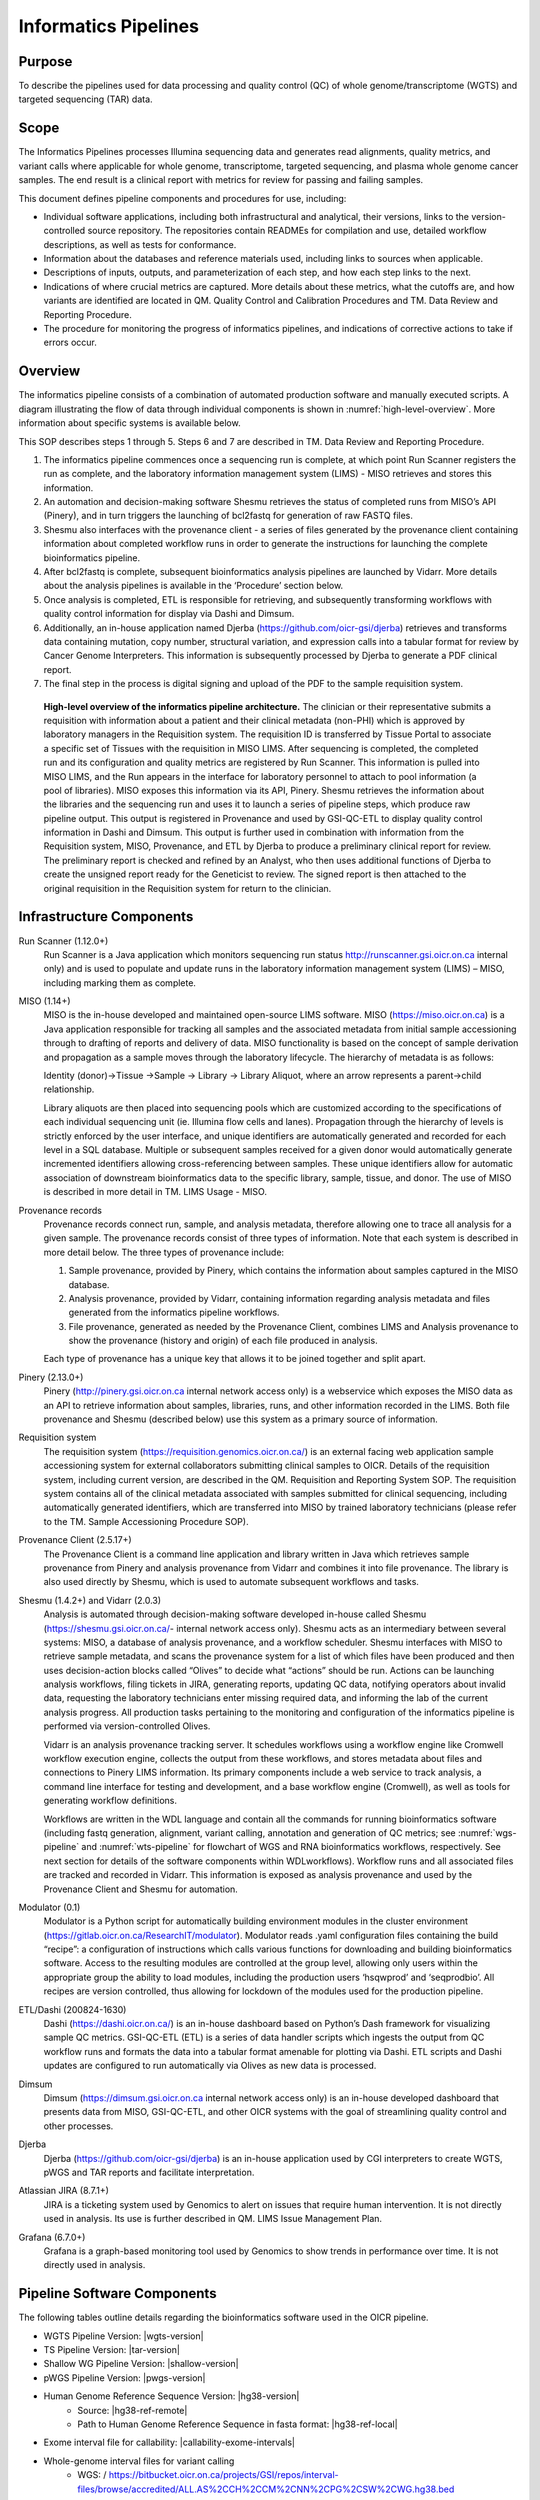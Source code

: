 #######################
Informatics Pipelines
#######################

********
Purpose
********

To describe the pipelines used for data processing and quality control (QC) of whole genome/transcriptome (WGTS) and targeted sequencing (TAR) data.  

********
Scope 
********

The Informatics Pipelines processes Illumina sequencing data and generates read alignments, quality metrics, and variant calls where applicable for whole genome, transcriptome, targeted sequencing, and plasma whole genome cancer samples. The end result is a clinical report with metrics for review for passing and failing samples.  


This document defines pipeline components and procedures for use, including: 

* Individual software applications, including both infrastructural and analytical, their versions, links to the version-controlled source repository. The repositories contain READMEs for compilation and use, detailed workflow descriptions, as well as tests for conformance. 
* Information about the databases and reference materials used, including links to sources when applicable. 
* Descriptions of inputs, outputs, and parameterization of each step, and how each step links to the next. 
* Indications of where crucial metrics are captured. More details about these metrics, what the cutoffs are, and how variants are identified are located in QM. Quality Control and Calibration Procedures and TM. Data Review and Reporting Procedure. 
* The procedure for monitoring the progress of informatics pipelines, and indications of corrective actions to take if errors occur. 

***********
Overview
***********

The informatics pipeline consists of a combination of automated production software and manually executed scripts. A diagram illustrating the flow of data through individual components is shown in :numref:`high-level-overview`. More information about specific systems is available below.

This SOP describes steps 1 through 5. Steps 6 and 7 are described in TM. Data Review and Reporting Procedure.

1. The informatics pipeline commences once a sequencing run is complete, at which point Run Scanner registers the run as complete, and the laboratory information management system (LIMS) - MISO retrieves and stores this information. 
2. An automation and decision-making software Shesmu retrieves the status of completed runs from MISO’s API (Pinery), and in turn triggers the launching of bcl2fastq for generation of raw FASTQ files. 
3. Shesmu also interfaces with the provenance client - a series of files generated by the provenance client containing information about completed workflow runs in order to generate the instructions for launching the complete bioinformatics pipeline. 
4. After bcl2fastq is complete, subsequent bioinformatics analysis pipelines are launched by Vidarr. More details about the analysis pipelines is available in the ‘Procedure’ section below.
5. Once analysis is completed, ETL is responsible for retrieving, and subsequently transforming workflows with quality control information for display via Dashi and Dimsum. 
6. Additionally, an in-house application named Djerba (https://github.com/oicr-gsi/djerba) retrieves and transforms data containing mutation, copy number, structural variation, and expression calls into a tabular format for review by Cancer Genome Interpreters. This information is subsequently processed by Djerba to generate a PDF clinical report.
7. The final step in the process is digital signing and upload of the PDF to the sample requisition system.


.. _high-level-overview:

.. figure:: images/high-level-overview.png

   **High-level overview of the informatics pipeline architecture.** The clinician or their representative submits a requisition with information about a patient and their clinical metadata (non-PHI) which is approved by laboratory managers in the Requisition system. The requisition ID is transferred by Tissue Portal to associate a specific set of Tissues with the requisition in MISO LIMS. After sequencing is completed, the completed run and its configuration and quality metrics are registered by Run Scanner. This information is pulled into MISO LIMS, and the Run appears in the interface for laboratory personnel to attach to pool information (a pool of libraries). MISO exposes this information via its API, Pinery. Shesmu retrieves the information about the libraries and the sequencing run and uses it to launch a series of pipeline steps, which produce raw pipeline output. This output is registered in Provenance and used by GSI-QC-ETL to display quality control information in Dashi and Dimsum. This output is further used in combination with information from the Requisition system, MISO, Provenance, and ETL by Djerba to produce a preliminary clinical report for review. The preliminary report is checked and refined by an Analyst, who then uses additional functions of Djerba to create the unsigned report ready for the Geneticist to review. The signed report is then attached to the original requisition in the Requisition system for return to the clinician.  


***************************
Infrastructure Components
***************************

Run Scanner (1.12.0+)
	Run Scanner is a Java application which monitors sequencing run status http://runscanner.gsi.oicr.on.ca internal only) and is used to populate and update runs in the laboratory information management system (LIMS) – MISO, including marking them as complete.

MISO (1.14+)
	MISO is the in-house developed and maintained open-source LIMS software. MISO (https://miso.oicr.on.ca) is a Java application responsible for tracking all samples and the associated metadata from initial sample accessioning through to drafting of reports and delivery of data. MISO functionality is based on the concept of sample derivation and propagation as a sample moves through the laboratory lifecycle. The hierarchy of metadata is as follows: 

	Identity (donor)→Tissue →Sample → Library → Library Aliquot, where an arrow represents a parent→child relationship. 

	Library aliquots are then placed into sequencing pools which are customized according to the specifications of each individual sequencing unit (ie. Illumina flow cells and lanes). Propagation through the hierarchy of levels is strictly enforced by the user interface, and unique identifiers are automatically generated and recorded for each level in a SQL database. Multiple or subsequent samples received for a given donor would automatically generate incremented identifiers allowing cross-referencing between samples. These unique identifiers allow for automatic association of downstream bioinformatics data to the specific library, sample, tissue, and donor. The use of MISO is described in more detail in TM. LIMS Usage - MISO.

Provenance records
	Provenance records connect run, sample, and analysis metadata, therefore allowing one to trace all analysis for a given sample. The provenance records consist of three types of information. Note that each system is described in more detail below. 
	The three types of provenance include:

	1.	Sample provenance, provided by Pinery, which contains the information about samples captured in the MISO database.
	2.	Analysis provenance, provided by Vidarr, containing information regarding analysis metadata and files generated from the informatics pipeline workflows. 
	3.	File provenance, generated as needed by the Provenance Client, combines LIMS and Analysis provenance to show the provenance (history and origin) of each file produced in analysis.

	Each type of provenance has a unique key that allows it to be joined together and split apart. 

Pinery (2.13.0+)
	Pinery (http://pinery.gsi.oicr.on.ca internal network access only) is a webservice which exposes the MISO data as an API to retrieve information about samples, libraries, runs, and other information recorded in the LIMS. Both file provenance and Shesmu (described below) use this system as a primary source of information.

Requisition system
	The requisition system (https://requisition.genomics.oicr.on.ca/) is an external facing web application sample accessioning system for external collaborators submitting clinical samples to OICR. Details of the requisition system, including current version, are described in the QM. Requisition and Reporting System SOP. The requisition system contains all of the clinical metadata associated with samples submitted for clinical sequencing, including automatically generated identifiers, which are transferred into MISO by trained laboratory technicians (please refer to the TM. Sample Accessioning Procedure SOP).

Provenance Client (2.5.17+)
	The Provenance Client is a command line application and library written in Java which retrieves sample provenance from Pinery and analysis provenance from Vidarr and combines it into file provenance. The library is also used directly by Shesmu, which is used to automate subsequent workflows and tasks.

Shesmu (1.4.2+) and Vidarr (2.0.3)
	Analysis is automated through decision-making software developed in-house called Shesmu (https://shesmu.gsi.oicr.on.ca/- internal network access only). Shesmu acts as an intermediary between several systems: MISO, a database of analysis provenance, and a workflow scheduler. Shesmu interfaces with MISO to retrieve sample metadata, and scans the provenance system for a list of which files have been produced and then uses decision-action blocks called “Olives” to decide what “actions” should be run. Actions can be launching analysis workflows, filing tickets in JIRA, generating reports, updating QC data, notifying operators about invalid data, requesting the laboratory technicians enter missing required data, and informing the lab of the current analysis progress. All production tasks pertaining to the monitoring and configuration of the informatics pipeline is performed via version-controlled Olives.

	Vidarr is an analysis provenance tracking server. It schedules workflows using a workflow engine like Cromwell workflow execution engine, collects the output from these workflows, and stores metadata about files and connections to Pinery LIMS information. Its primary components include a web service to track analysis, a command line interface for testing and development, and a base workflow engine (Cromwell), as well as tools for generating workflow definitions.

	Workflows are written in the WDL language and contain all the commands for running bioinformatics software (including fastq generation, alignment, variant calling, annotation and generation of QC metrics; see :numref:`wgs-pipeline` and :numref:`wts-pipeline` for flowchart of WGS and RNA bioinformatics workflows, respectively. See next section for details of the software components within WDLworkflows). Workflow runs and all associated files are tracked and recorded in Vidarr. This information is exposed as analysis provenance and used by the Provenance Client and Shesmu for automation.

Modulator (0.1)
	Modulator is a Python script for automatically building environment modules in the cluster environment (https://gitlab.oicr.on.ca/ResearchIT/modulator). Modulator reads .yaml configuration files containing the build “recipe”: a configuration of instructions which calls various functions for downloading and building bioinformatics software. Access to the resulting modules are controlled at the group level, allowing only users within the appropriate group the ability to load modules, including the production users ‘hsqwprod’ and ‘seqprodbio’. All recipes are version controlled, thus allowing for lockdown of the modules used for the production pipeline.

ETL/Dashi (200824-1630)
	Dashi (https://dashi.oicr.on.ca/) is an in-house dashboard based on Python’s Dash framework for visualizing sample QC metrics. GSI-QC-ETL (ETL) is a series of data handler scripts which ingests the output from QC workflow runs and formats the data into a tabular format amenable for plotting via Dashi. ETL scripts and Dashi updates are configured to run automatically via Olives as new data is processed.

Dimsum
	Dimsum (https://dimsum.gsi.oicr.on.ca internal network access only) is an in-house developed dashboard that presents data from MISO, GSI-QC-ETL, and other OICR systems with the goal of streamlining quality control and other processes.

Djerba
	Djerba (https://github.com/oicr-gsi/djerba) is an in-house application used by CGI interpreters to create WGTS, pWGS and TAR reports and facilitate interpretation.

Atlassian JIRA (8.7.1+)
	JIRA is a ticketing system used by Genomics to alert on issues that require human intervention. It is not directly used in analysis. Its use is further described in QM. LIMS Issue Management Plan.

Grafana (6.7.0+)
	Grafana is a graph-based monitoring tool used by Genomics to show trends in performance over time. It is not directly used in analysis.



********************************
Pipeline Software Components
********************************

The following tables outline details regarding the bioinformatics software used in the OICR pipeline.

* WGTS Pipeline Version: |wgts-version|
* TS Pipeline Version: |tar-version|
* Shallow WG Pipeline Version: |shallow-version|
* pWGS Pipeline Version: |pwgs-version|
* Human Genome Reference Sequence Version: |hg38-version|
	* Source: |hg38-ref-remote|
	* Path to Human Genome Reference Sequence in fasta format: |hg38-ref-local| 
* Exome interval file for callability: |callability-exome-intervals|
* Whole-genome interval files for variant calling
	* WGS: / https://bitbucket.oicr.on.ca/projects/GSI/repos/interval-files/browse/accredited/ALL.AS%2CCH%2CCM%2CNN%2CPG%2CSW%2CWG.hg38.bed
* TS REVOLVE panel: |revolve-panel|




********************
Updates and Upgrades
********************

Although every effort is made to ensure that the processes laid out in these QMS documents are complete and correct, software must occasionally be updated to support new features, changes in system integration or bug fixes. 

With the exception of the software detailed below, software and pipelines that support or underpin accredited assays. Any research-related changes will not trigger an update process. Production configuration is kept separately; software installed for production is also kept separately; and informatics pipelines are installed specifically for clinically-reported assays (ACD/CAP).

Several mechanisms can trigger changes to software: 

1.	User-submitted bug reports and tickets, submitted and prioritized as described in QM. LIMS Issue Management Plan;
2.	Notifications from Research IT. Research IT regularly scans all OICR-operated software looking for vulnerabilities and will notify us of any issues.
3.	Errors during informatics pipeline execution may also trigger bug reports as in #1. Workflows contain self-checking steps that ensure that results are consistent.


General Procedure
==================

All informatics pipelines and infrastructure follow software engineering best practices for software development. The following is the general procedure followed by every software used in production.

1.	Changes are made to a copy of the software, saved in a version-controlled ‘branch’ in the software repository.
2.	The developer issues a "pull request" (change request) that describes what is being changed and why.
3.	The changes are peer reviewed and signed off by at least two reviewers. This sign-off is dated and versioned with the signatory’s name and kept in perpetuity.
4.	The changes are merged in with the software repository.
5.	If an SOP change is required (including but not limited to this SOP, QM. Quality Control and Calibration Procedures or TM. Data Review and Reporting), a QW. Software Update Form should be filed by the change requestor.
6.	The changes are deployed to the development and staging environments for testing and evaluation.
7.	If a Software Update form is required, deployment to production must await validation (if necessary) and/or sign-off on the Software Update Form.
8.	Once the software is performing as expected in those environments, we deploy changes to production
9.	Through the use of monitoring, logging, and change history we are able to identify when updates and upgrades are not performing as expected. Because everything is versioned, we are able to ‘roll back’ changes if necessary.

Any significant changes made to software that impact procedures in the QMS trigger updates to SOPs using the QM. Document Control Plan.

MISO LIMS
=========

MISO LIMS is actively developed to support new data types, user feature requests, bug fixes and security updates. One deployment is used by both research and accredited laboratory processes. MISO follows a scheduled release cycle in which all changes since the last release are combined and released together. Note that Software Update Forms are not required for MISO releases.

Changes to the MISO code base proceed as follows:

1.	MISO is updated, a pull request is made, and reviewed as in the general procedure.
2.	The changes are automatically tested using continuous integration to ensure no unwanted behaviour is introduced and that previously found regressions are not reintroduced. 
3.	If both review and continuous integration pass, the changes are merged to the repository. 
4.	A detailed release procedure is used for deployment to staging and production environments (https://wiki.oicr.on.ca/display/MISO/Release+Procedure). It involves manually testing the new features, ensuring that the LIMS provenance data exported to analysis has not changed unexpectedly or in an incompatible way and MISO integration with other systems is not broken. 
5.	Once the update is available in staging, changes to MISO are communicated to users via email and users are given time to preview and test features in staging. 
6.	After the preview period, the release to production is then performed at the scheduled time, users are given a demo of new features in their lab meeting, and then are notified that they may resume using MISO production.

Dashi
=====

Dashi is actively developed to support new report types, metrics, bug fixes and security updates. One Dashi instance (https://dashi.oicr.on.ca) supports both accredited processes and research processes, so it is updated regularly. Dashi follows a scheduled release cycle in which all changes since the last release are combined together. Note that Software Update Forms are not required for Dashi releases.

Changes to Dashi proceed as follows:

1.	Dashi is updated, a pull request is made, reviewed, and merged as in the general procedure.
2.	A detailed release procedure is used for deployment to staging and production environments (https://wiki.oicr.on.ca/pages/viewpage.action?pageId=137528978). It involves reviewing that input metrics data can be loaded and reports can be generated. 
3.	Once the updates are available in staging, changes to Dashi are communicated to users via Slack and users are given time to preview and test features in staging.
4.	After the preview period, release to production is performed at the scheduled time and users are given a demo of the new features.

Dimsum
=======

Dimsum is actively developed to support new features, metrics, bug fixes, and security updates. One Dimsum instance (https://dimsum.gsi.oicr.on.ca) supports both accredited and research processes, so it is updated regularly. Dimsum follows a scheduled release cycle in which all changes since the last release are combined together. Note that Software Update Forms are not required for Dimsum releases,

Changes to Dimsum proceed as follows:

1.	Dimsum is updated, a pull request is made, reviewed, and merged as in the general procedure.
2.	A detailed release procedure is used for deployment to staging and production environments (https://wiki.oicr.on.ca/x/hAOSD)
3.	Once the updates are available in staging, changes to Dimsum are communicated to users via email and users are given time to preview and test features in staging.
4.	After the preview period, release to production is performed at the scheduled time and users are given a demo of the new features.

Pipeline and infrastructure configuration
=========================================

Production configuration determines which servers run the software, perform backups, and log statuses, and also determine how the pipeline fits together. The vast majority of changes to configuration and infrastructure will not impact analysis or the final report, and follow the General Procedure detailed above. On the occasions where changes will impact analysis and/or change SOPs, a Software Update form must be filled in, and validation may be required before it can be deployed. All changes regardless of impact are recorded in the commit log at https://bitbucket.oicr.on.ca/projects/GSI/repos/analysis-config/commits for pipeline configuration, and https://bitbucket.oicr.on.ca/projects/GSI/repos/infrastructure/commits for infrastructure.

Pipeline software components and workflows
===========================================

Occasionally, the informatics pipelines themselves will require updates, although these are specific to the accredited informatics pipelines and so these updates are rare. They also follow the same general procedure for upgrades detailed above. 

1.	The informatics pipeline is updated, a pull request is made, and reviewed.
2.	Changes in the pull request are automatically tested using continuous integration to ensure that the output from the analysis workflow remains unchanged (or that the change in output is expected).
3.	If both review and continuous integration pass, the changes are merged to the repository.
4.	Analysis workflow updates follow a release procedure from development, through testing (staging), and thorough to production (https://wiki.oicr.on.ca/display/GSI/Workflow+and+Olive+Release+Checklist).
5.	If analysis output is unchanged (in the case of security patches or other updates that will not change the output), pipelines are updated to the latest analysis workflow version.  
6.	If the pipeline changes the analysis results, the pipeline is rerun with validation samples to confirm that the analysis results are as expected. These changes are then documented in the relevant SOPs and the change is released into production.

*************************************
Variables and Observations to Record
*************************************

Quality control metrics are reviewed as described in the QM. Quality Control and Calibration Procedures SOP.

Procedure
==========

The informatics pipeline is automatic and controlled by the decision-making software, Shesmu. The following steps describe the roles of pipeline leads, whose responsibility is general oversight of all aspects of pipeline automation, as well as the Cancer Genome Interpreters who depend on completion of the pipeline. In general, the procedure for pipeline leads consists of monitoring workflow run statuses in Shesmu, and acting when there is an error. While pipeline leads are primarily responsible, Cancer Genome Interpreters may also monitor workflow run statuses and file JIRA tickets for the pipeline leads to follow-up.

The automated actions of the pipelines are described in subsequent sections for the specific analysis pipelines.


Monitoring pipeline
===================

1.	Once a sequencing run is marked in MISO as complete, an e-mail is automatically sent to gsi-qc@lists.oicr.on.ca, indicating that the run is complete to review on sequencer metrics (the procedure for lab personnel reviewing run QC metrics is described in QC SOP).
2.	Pipeline leads monitor the automation system and analysis runs depicted in :numref:`shesmu-pipeline-lead`. The full procedure for monitoring the pipeline status and resolving common issues is listed in the Pipeline Lead Role documentation. In short, pipeline leads 1) watch for automated alerts (email, JIRA, and Slack) from the software infrastructure indicating problem with computers or upstream data; 2) check the Pipeline Lead Dashboard in the Shesmu UI for any errors related to analysis runs; 3) check Grafana for the presence of ERROR or STALE records in provenance, which indicates that a change was made in LIMS to files that were previously analyzed. Pipeline leads will attempt to resolve any issues they encounter that are transient and related to software or hardware failures (common in high-throughput computing environments) or will contact CGI for any issues arising from data analysis.
3.	Cancer Genome Interpreters may also monitor the status of workflow runs and file tickets for follow-up from the pipeline lead. The following is an example of monitoring the bcl2fastq olive, which is the first olive launched upon completion of a sequencing run :numref:`shesmu-pipeline-lead`:

	a.	Pipeline leads navigate to Shesmu UI to monitor workflow run statuses.
	b.	Workflows in the “HALP” or “FAILED” state are investigated further by clicking “Drill Down” which is displayed after clicking on the workflow status.
	c.	Actions that require immediate follow-up by pipeline leads and be ticketed in JIRA by referencing the shesmuID for individual actions.

4.	Once all pipelines are completed, Clinical Genome Interpreters proceed with the TM. Data Review and Reporting SOP.



.. image:: images/shesmu1.png

.. _shesmu-pipeline-lead:

.. figure:: images/shesmu2.png

	**Representation of procedure for monitoring workflow run statuses:** Checking for failed workflow runs and filing a JIRA ticket for pipeline leads to follow up.


The entire pipeline is automated and, in the ideal case, requires no human intervention.